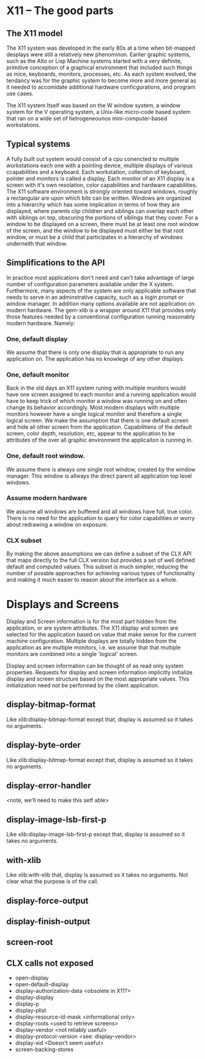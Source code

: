 

* X11 -- The good parts

  
** The X11 model

   The X11 system was developed in the early 80s at a time when
   bit-mapped desplays were still a relatively new phenominon.
   Earlier graphic systems, such as the Alto or Lisp Machine systems
   started with a very definite, primitive conception of a graphical
   environment that included such things as mice, keyboards, monitors,
   processes, etc.  As each system evolved, the tendancy was for the
   graphic system to become more and more general as it needed to
   accomidate additional hardware conficgurations, and program use
   cases.


   The X11 system Itself was based on the W window system, a window
   system for the V operating system, a Unix-like micro-code based
   system that ran on a wide set of hetrogeneounos mini-computer-based
   workstations. 

   
** Typical systems

   A fully built out system would consist of a cpu conencted to
   multiple workstations each one with a pointing device, multiple
   displays of various ccapabilities and a keyboard.  Each
   workstation, collection of keyboard, pointer and monitors is called
   a display.  Each monitor of an X11 display is a screen with it's
   own resolation, color capabilities and hardware capabilities.  The
   X11 software environment is strongly oriented toward windows,
   roughly a rectangular are upon which bits can be written.  Windows
   are organized into a hierarchy which has some implication in terms
   of how they are displayed, where parents clip children and siblings
   can overlap each other with siblings on top, obscuring the portions
   of siblings that they cover.  For a window to be displayed on a
   screen, there must be at least one root window of the screen, and
   the window to be displayed must either be that root window, or must
   be a child that participates in a hierarchy of windows underneith
   that window.

** Simplifications to the API

   In practice most applications don't need and can't take advantage
   of large number of configuration parameters available under the X
   system.  Furthermore, many aspects of the system are only
   applicable software that needs to serve in an adminstrative
   capacity, such as a login prompt or window manager.  In addition
   many options available are not application on modern hardware.  The
   gem-xlib is a wrapper around X11 that provides only those features
   needed by a conventional configuration running reasonably modern
   hardware. Namely:

*** One, default display

    We assume that there is only one display that is appropriate to
    run any application on.  The application has no knowlege of any
    other displays.

*** One, default monitor

    Back in the old days an X11 system runing with multiple munitors
    would have one screen assigned to each monitor and a running
    application would have to keep trick of which monitor a window was
    running on and often change its behavior accordingly.  Most modern
    displays with multiple monitors however have a single logical
    monitor and therefore a single logical screen.  We make the
    assumption that there is one default screen and hide all other
    screen from the application.  Capabilitiens of the default screen,
    color depth, resolution, etc, appear to the application to be
    attributes of the over all graphic environment the applicaiton is
    running in.

*** One, default root window.  

    We assume there is always one single root window, created by the window
    manager.  This window is allways the direct parent all application
    top level windows.  

*** Assume modern hardware
    We assume all windows are buffered and all windows have full, true
    color.  There is no need for the application to query for color
    capabilities or worry about redrawing a window on exposure.

*** CLX subset

    By making the above assumptions we can define a subset of the CLX
    API that maps directly to the full CLX version but provides a set
    of well defined default and computed values.  This subset is much
    simpler, reducing the number of possble approaches for achieving
    various types of functionality and making it much easier to reason
    about the interface as a whole.

** 

* Displays and Screens

  Display and Screen information is for the most part hidden from the
  application, or are system attributes. The X11 display and screen
  are selected for the application based on value that make sense for
  the current machine configuration.  Multiple displays are totally
  hidden from the application as are multiple monitors, i.e. we assume
  that that multiple monitors are combined into a single 'logical'
  screen.

  Display and screen information can be thought of as read only system
  properties.  Requests for display and screen information
  implicitly initialize display and screen structure based on the most
  appropriate values.  This initialization need not be performed by
  the client application.

** display-bitmap-format
   Like xlib:display-bitmap-format except that, display is assumed so
   it takes no arguments.

** display-byte-order
   Like xlib:display-bitmap-format except that, display is assumed so
   it takes no arguments.

** display-error-handler
   <note, we'll need to make this setf able>


** display-image-lsb-first-p
   Like xlib:display-image-lsb-first-p except that, display is assumed so
   it takes no arguments.

** with-xlib
  Like xlib:with-xlib that, display is assumed so it takes no
  arguments.  Not clear what the purpose is of the call.

** display-force-output

** display-finish-output

** screen-root



** CLX calls not exposed

   - open-display
   - open-default-display
   - display-authorization-data <obsolete in X11?>
   - display-display
   - display-p
   - display-plist
   - display-resource-id-mask <informational only>
   - display-roots <used to retrieve screens>
   - display-vendor <not reliably useful>
   - display-protocol-version <see: display-vendor>
   - display-xid <Doesn't seem useful>
   - screen-backing-stores

